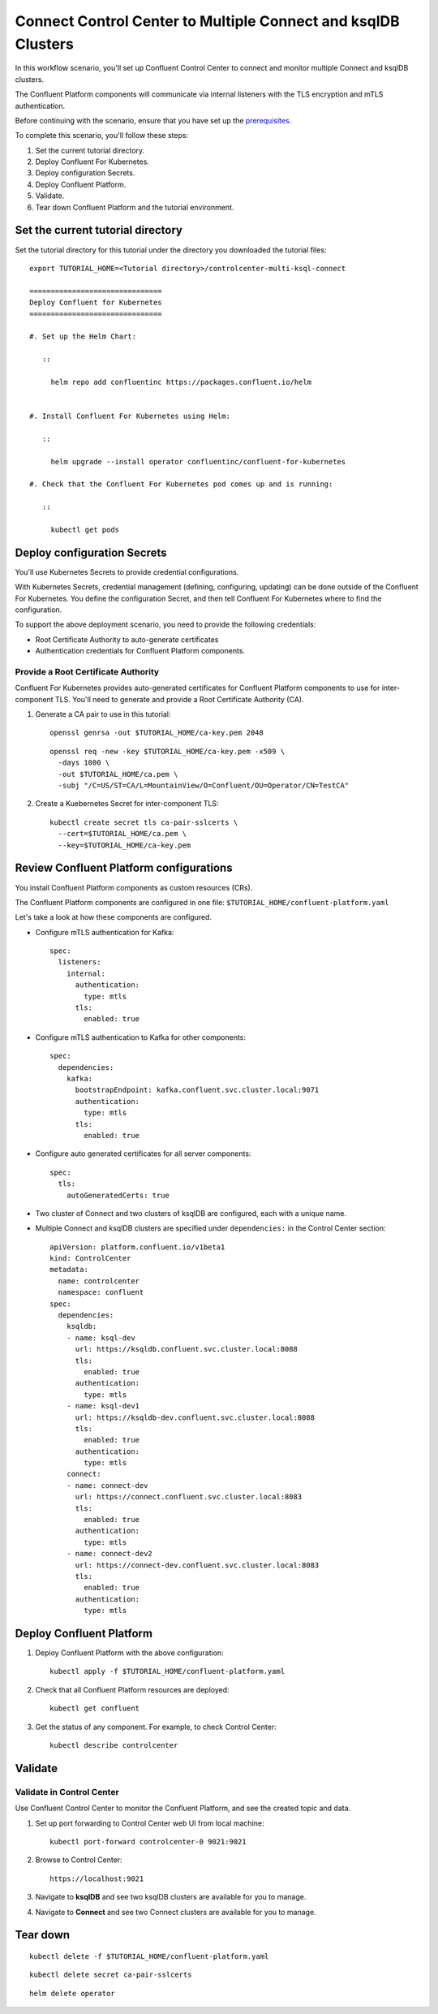 Connect Control Center to Multiple Connect and ksqlDB Clusters
==============================================================

In this workflow scenario, you'll set up Confluent Control Center to connect and
monitor multiple Connect and ksqlDB clusters.

The Confluent Platform components will communicate via internal listeners with
the TLS encryption and mTLS authentication.

Before continuing with the scenario, ensure that you have set up the
`prerequisites </README.md#prerequisites>`_.

To complete this scenario, you'll follow these steps:

#. Set the current tutorial directory.

#. Deploy Confluent For Kubernetes.

#. Deploy configuration Secrets.

#. Deploy Confluent Platform.

#. Validate.

#. Tear down Confluent Platform and the tutorial environment.

==================================
Set the current tutorial directory
==================================

Set the tutorial directory for this tutorial under the directory you downloaded
the tutorial files:

::
   
  export TUTORIAL_HOME=<Tutorial directory>/controlcenter-multi-ksql-connect

  ===============================
  Deploy Confluent for Kubernetes
  ===============================
  
  #. Set up the Helm Chart:
  
     ::
  
       helm repo add confluentinc https://packages.confluent.io/helm
  
  
  #. Install Confluent For Kubernetes using Helm:
  
     ::
  
       helm upgrade --install operator confluentinc/confluent-for-kubernetes
    
  #. Check that the Confluent For Kubernetes pod comes up and is running:
  
     ::
       
       kubectl get pods

============================
Deploy configuration Secrets
============================

You'll use Kubernetes Secrets to provide credential configurations.

With Kubernetes Secrets, credential management (defining, configuring, updating)
can be done outside of the Confluent For Kubernetes. You define the configuration
Secret, and then tell Confluent For Kubernetes where to find the configuration.

To support the above deployment scenario, you need to provide the following
credentials:

* Root Certificate Authority to auto-generate certificates

* Authentication credentials for Confluent Platform components.

Provide a Root Certificate Authority
^^^^^^^^^^^^^^^^^^^^^^^^^^^^^^^^^^^^

Confluent For Kubernetes provides auto-generated certificates for Confluent Platform
components to use for inter-component TLS. You'll need to generate and provide a
Root Certificate Authority (CA).

#. Generate a CA pair to use in this tutorial:

   ::

     openssl genrsa -out $TUTORIAL_HOME/ca-key.pem 2048
    
   ::

     openssl req -new -key $TUTORIAL_HOME/ca-key.pem -x509 \
       -days 1000 \
       -out $TUTORIAL_HOME/ca.pem \
       -subj "/C=US/ST=CA/L=MountainView/O=Confluent/OU=Operator/CN=TestCA"

#. Create a Kuebernetes Secret for inter-component TLS:

   ::

     kubectl create secret tls ca-pair-sslcerts \
       --cert=$TUTORIAL_HOME/ca.pem \
       --key=$TUTORIAL_HOME/ca-key.pem

========================================
Review Confluent Platform configurations
========================================

You install Confluent Platform components as custom resources (CRs). 

The Confluent Platform components are configured in one file:
``$TUTORIAL_HOME/confluent-platform.yaml``

Let's take a look at how these components are configured.

* Configure mTLS authentication for Kafka:

  ::
  
    spec:
      listeners:
        internal:
          authentication:
            type: mtls
          tls:
            enabled: true

* Configure mTLS authentication to Kafka for other components:
 
  ::
  
    spec:
      dependencies:
        kafka:
          bootstrapEndpoint: kafka.confluent.svc.cluster.local:9071
          authentication:
            type: mtls
          tls:
            enabled: true

* Configure auto generated certificates for all server components:

  :: 
  
    spec:
      tls:
        autoGeneratedCerts: true

* Two cluster of Connect and two clusters of ksqlDB are configured, each with a unique name. 

* Multiple Connect and ksqlDB clusters are specified under ``dependencies:`` in the Control Center section:

  ::
  
    apiVersion: platform.confluent.io/v1beta1
    kind: ControlCenter
    metadata:
      name: controlcenter
      namespace: confluent
    spec:
      dependencies:
        ksqldb:
        - name: ksql-dev
          url: https://ksqldb.confluent.svc.cluster.local:8088
          tls:
            enabled: true
          authentication:
            type: mtls
        - name: ksql-dev1
          url: https://ksqldb-dev.confluent.svc.cluster.local:8088
          tls:
            enabled: true
          authentication:
            type: mtls
        connect:
        - name: connect-dev
          url: https://connect.confluent.svc.cluster.local:8083
          tls:
            enabled: true
          authentication:
            type: mtls
        - name: connect-dev2 
          url: https://connect-dev.confluent.svc.cluster.local:8083
          tls:
            enabled: true
          authentication:
            type: mtls

=========================
Deploy Confluent Platform
=========================

#. Deploy Confluent Platform with the above configuration:

   ::

     kubectl apply -f $TUTORIAL_HOME/confluent-platform.yaml

#. Check that all Confluent Platform resources are deployed:

   ::
   
     kubectl get confluent

#. Get the status of any component. For example, to check Control Center:

   ::
   
     kubectl describe controlcenter
  
========
Validate
========

Validate in Control Center
^^^^^^^^^^^^^^^^^^^^^^^^^^

Use Confluent Control Center to monitor the Confluent Platform, and see the
created topic and data.

#. Set up port forwarding to Control Center web UI from local machine:

   ::

     kubectl port-forward controlcenter-0 9021:9021

#. Browse to Control Center:

   ::
   
     https://localhost:9021

#. Navigate to **ksqlDB** and see two ksqlDB clusters are available for you to manage.

#. Navigate to **Connect** and see two Connect clusters are available for you to manage.

=========
Tear down
=========

::

  kubectl delete -f $TUTORIAL_HOME/confluent-platform.yaml

::

  kubectl delete secret ca-pair-sslcerts

::

  helm delete operator
  